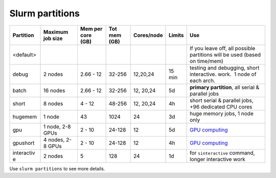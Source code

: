 Slurm partitions
================

+------------+------------+------------+------------+------------+------------+------------------------------------+
| Partition  | Maximum    | Mem per    | Tot mem    | Cores/node | Limits     | Use                                |
|            | job size   | core (GB)  | (GB)       |            |            |                                    |
+============+============+============+============+============+============+====================================+
| <default>  |            |            |            |            |            | If you                             |
|            |            |            |            |            |            | leave off,                         |
|            |            |            |            |            |            | all                                |
|            |            |            |            |            |            | possible                           |
|            |            |            |            |            |            | partitions                         |
|            |            |            |            |            |            | will be                            |
|            |            |            |            |            |            | used                               |
|            |            |            |            |            |            | (based on                          |
|            |            |            |            |            |            | time/mem)                          |
+------------+------------+------------+------------+------------+------------+------------------------------------+
| debug      | 2 nodes    | 2.66 - 12  | 32-256     | 12,20,24   | 15 min     | testing                            |
|            |            |            |            |            |            | and                                |
|            |            |            |            |            |            | debugging,                         |
|            |            |            |            |            |            | short                              |
|            |            |            |            |            |            | interactive.                       |
|            |            |            |            |            |            | work.  1                           |
|            |            |            |            |            |            | node of                            |
|            |            |            |            |            |            | each arch.                         |
+------------+------------+------------+------------+------------+------------+------------------------------------+
| batch      | 16 nodes   | 2.66 - 12  | 32-256     | 12, 20,24  | 5d         | **primary                          |
|            |            |            |            |            |            | partition**,                       |
|            |            |            |            |            |            | all serial                         |
|            |            |            |            |            |            | & parallel                         |
|            |            |            |            |            |            | jobs                               |
+------------+------------+------------+------------+------------+------------+------------------------------------+
| short      | 8 nodes    | 4 - 12     | 48-256     | 12, 20,24  | 4h         | short                              |
|            |            |            |            |            |            | serial &                           |
|            |            |            |            |            |            | parallel                           |
|            |            |            |            |            |            | jobs, +96                          |
|            |            |            |            |            |            | dedicated                          |
|            |            |            |            |            |            | CPU cores                          |
+------------+------------+------------+------------+------------+------------+------------------------------------+
| hugemem    | 1 node     | 43         | 1024       | 24         | 3d         | huge                               |
|            |            |            |            |            |            | memory                             |
|            |            |            |            |            |            | jobs, 1                            |
|            |            |            |            |            |            | node only                          |
+------------+------------+------------+------------+------------+------------+------------------------------------+
| gpu        | 1 node,    | 2 - 10     | 24-128     | 12         | 5d         | `GPU                               |
|            | 2-8 GPUs   |            |            |            |            | computing                          |
|            |            |            |            |            |            | <LINK/GPU%                         |
|            |            |            |            |            |            | 20computin                         |
|            |            |            |            |            |            | g>`__                              |
+------------+------------+------------+------------+------------+------------+------------------------------------+
| gpushort   | 4 nodes,   | 2 - 10     | 24-128     | 12         | 4h         | `GPU                               |
|            | 2-8 GPUs   |            |            |            |            | computing                          |
|            |            |            |            |            |            | <LINK/GPU%                         |
|            |            |            |            |            |            | 20computin                         |
|            |            |            |            |            |            | g>`__                              |
+------------+------------+------------+------------+------------+------------+------------------------------------+
| interactiv | 2 nodes    | 5          | 128        | 24         | 1d         | for                                |
| e          |            |            |            |            |            | ``sinteractive``                   |
|            |            |            |            |            |            | command,                           |
|            |            |            |            |            |            | longer                             |
|            |            |            |            |            |            | interactive                        |
|            |            |            |            |            |            | work                               |
+------------+------------+------------+------------+------------+------------+------------------------------------+

Use ``slurm partitions`` to see more details.
